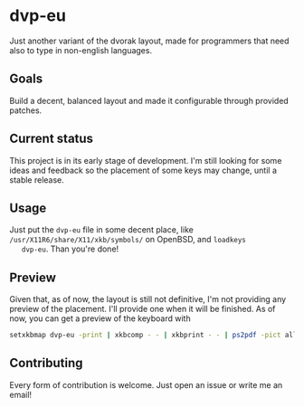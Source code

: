 * dvp-eu

  Just another variant of the dvorak layout, made for programmers that
  need also to type in non-english languages.

** Goals

   Build a decent, balanced layout and made it configurable through
   provided patches.

** Current status

   This project is in its early stage of development. I'm still
   looking for some ideas and feedback so the placement of some keys
   may change, until a stable release.

** Usage

   Just put the =dvp-eu= file in some decent place, like
   =/usr/X11R6/share/X11/xkb/symbols/= on OpenBSD, and =loadkeys
   dvp-eu=. Than you're done!

** Preview

   Given that, as of now, the layout is still not definitive, I'm not
   providing any preview of the placement. I'll provide one when it
   will be finished. As of now, you can get a preview of the keyboard
   with

   #+BEGIN_SRC sh
   setxkbmap dvp-eu -print | xkbcomp - - | xkbprint - - | ps2pdf -pict all - > dvp-eu.pdf
   #+END_SRC

** Contributing

   Every form of contribution is welcome. Just open an issue or write
   me an email!
